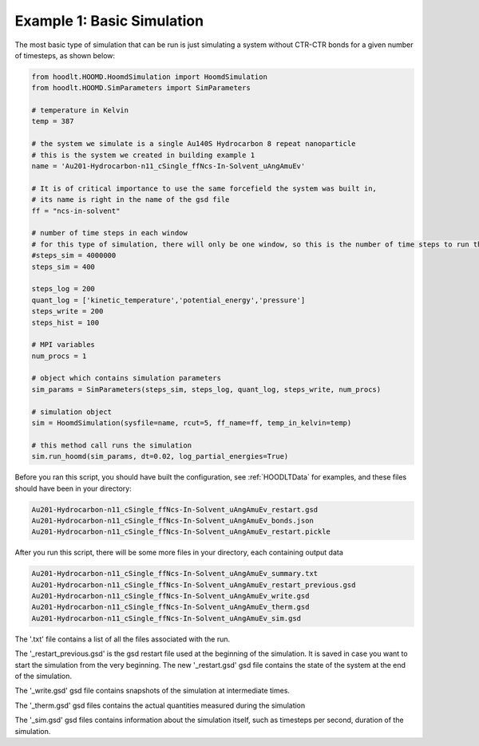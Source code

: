 .. _SimulationExample1:

Example 1: Basic Simulation
===========================

The most basic type of simulation that can be run is just simulating a system without CTR-CTR bonds for a given number
of timesteps, as shown below:

.. code-block:: python

    from hoodlt.HOOMD.HoomdSimulation import HoomdSimulation
    from hoodlt.HOOMD.SimParameters import SimParameters

    # temperature in Kelvin
    temp = 387

    # the system we simulate is a single Au140S Hydrocarbon 8 repeat nanoparticle
    # this is the system we created in building example 1
    name = 'Au201-Hydrocarbon-n11_cSingle_ffNcs-In-Solvent_uAngAmuEv'

    # It is of critical importance to use the same forcefield the system was built in,
    # its name is right in the name of the gsd file
    ff = "ncs-in-solvent"

    # number of time steps in each window
    # for this type of simulation, there will only be one window, so this is the number of time steps to run the simulation for
    #steps_sim = 4000000
    steps_sim = 400

    steps_log = 200
    quant_log = ['kinetic_temperature','potential_energy','pressure']
    steps_write = 200
    steps_hist = 100

    # MPI variables
    num_procs = 1

    # object which contains simulation parameters
    sim_params = SimParameters(steps_sim, steps_log, quant_log, steps_write, num_procs)

    # simulation object
    sim = HoomdSimulation(sysfile=name, rcut=5, ff_name=ff, temp_in_kelvin=temp)

    # this method call runs the simulation
    sim.run_hoomd(sim_params, dt=0.02, log_partial_energies=True)



Before you ran this script, you should have built the configuration, see :ref:`HOODLTData` for examples, and these files
should have been in your directory:

.. code-block:: bash

    Au201-Hydrocarbon-n11_cSingle_ffNcs-In-Solvent_uAngAmuEv_restart.gsd
    Au201-Hydrocarbon-n11_cSingle_ffNcs-In-Solvent_uAngAmuEv_bonds.json
    Au201-Hydrocarbon-n11_cSingle_ffNcs-In-Solvent_uAngAmuEv_restart.pickle

After you run this script, there will be some more files in your directory, each containing output data

.. code-block:: bash

    Au201-Hydrocarbon-n11_cSingle_ffNcs-In-Solvent_uAngAmuEv_summary.txt
    Au201-Hydrocarbon-n11_cSingle_ffNcs-In-Solvent_uAngAmuEv_restart_previous.gsd
    Au201-Hydrocarbon-n11_cSingle_ffNcs-In-Solvent_uAngAmuEv_write.gsd
    Au201-Hydrocarbon-n11_cSingle_ffNcs-In-Solvent_uAngAmuEv_therm.gsd
    Au201-Hydrocarbon-n11_cSingle_ffNcs-In-Solvent_uAngAmuEv_sim.gsd

The '.txt' file contains a list of all the files associated with the run.

The '_restart_previous.gsd' is the gsd restart file used at the beginning of the simulation.
It is saved in case you want to start the simulation from the very beginning. The new
'_restart.gsd' gsd file contains the state of the system at the end of the simulation.

The '_write.gsd' gsd file contains snapshots of the simulation at intermediate times.

The '_therm.gsd' gsd files contains the actual quantities measured during the simulation

The '_sim.gsd' gsd files contains information about the simulation itself, such as timesteps per second,
duration of the simulation.
